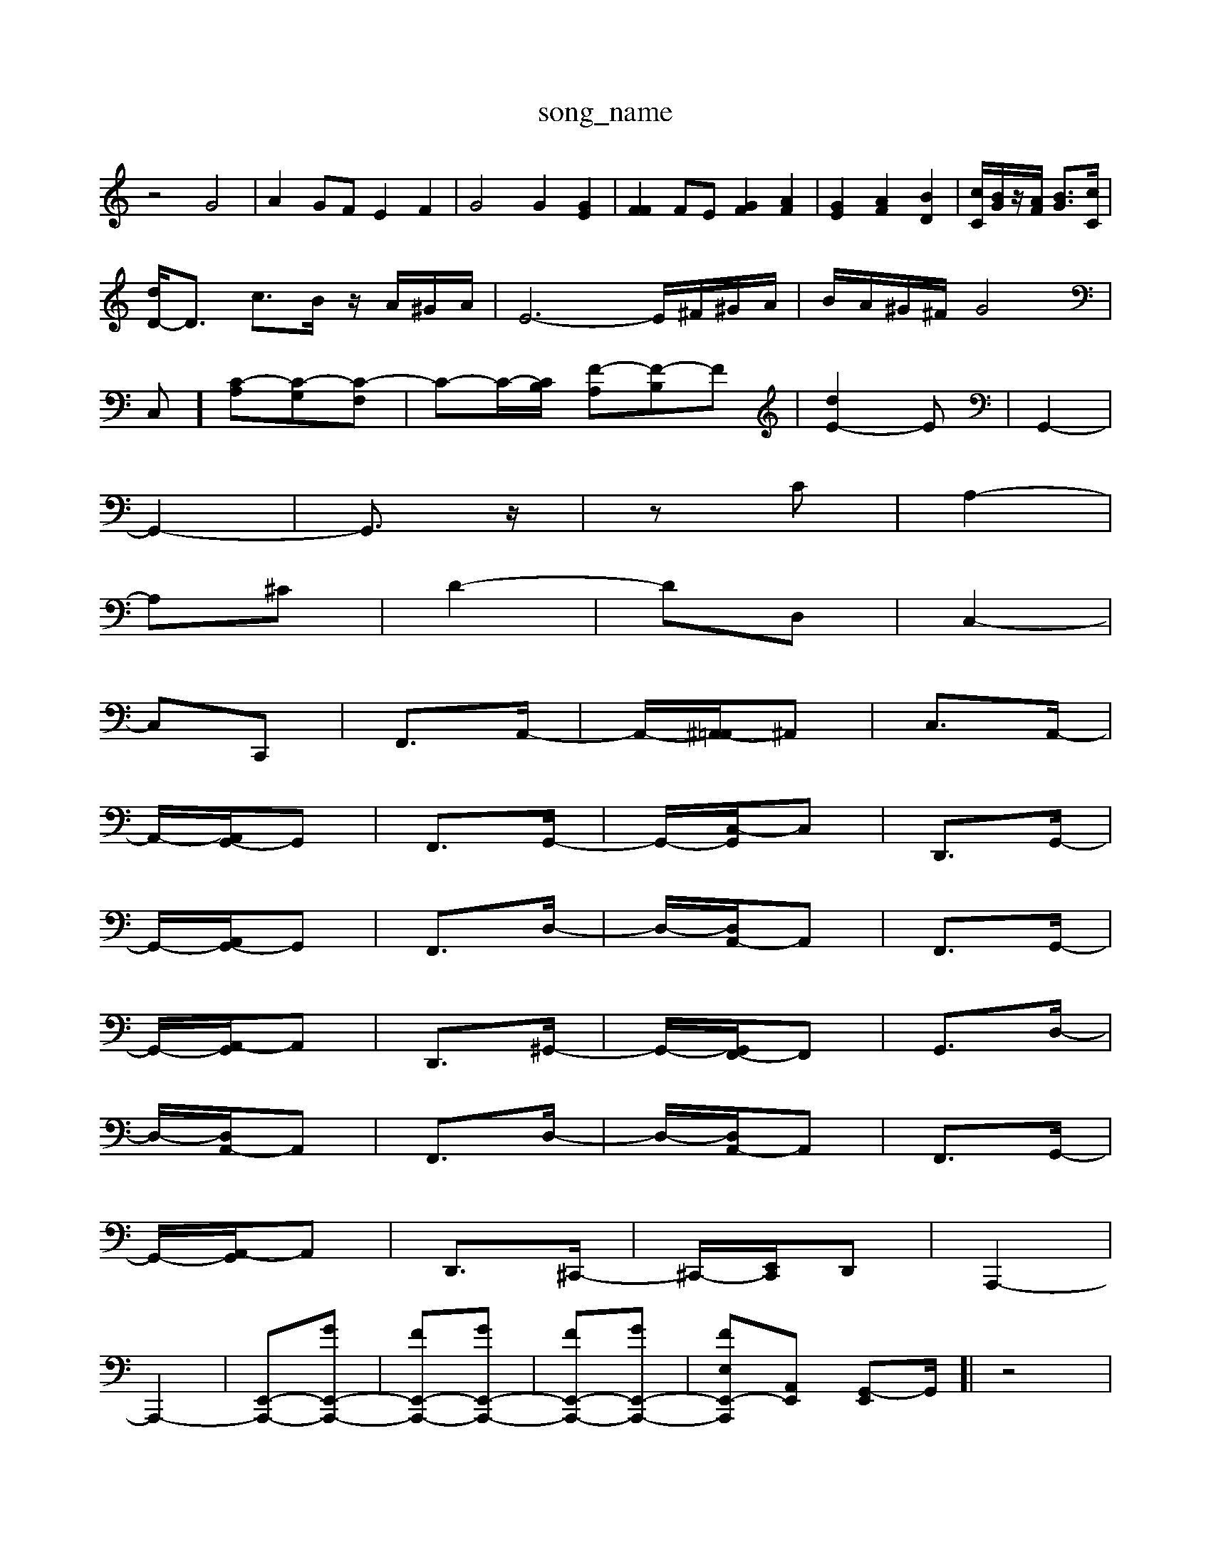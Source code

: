 X: 1
T:song_name
K:C % 0 sharps
V:1
%%MIDI program 40
%%MIDI program 45
%%MIDI program 44
z4 G4| \
A2 GF E2 F2| \
G4 G2 [GE]2| \
[FF]2 FE [GF]2 [AF]2| \
[GE]2 [AF]2 [BD]2| \
[cC]/2[BG]/2z/2[AF]/2 [BG]3/2[cC]/2|
[dD-]/2D3/2 c3/2B/2 z/2A/2^G/2A/2| \
E6- E/2^F/2^G/2A/2| \
B/2A/2^G/2^F/2 G4|
C,] [C-A,][C-G,][C-F,]| \
C-C/2-[CB,]/2 [F-A,][F-B,]F| \
[dE-]2E| \
G,,2-|
G,,2-| \
G,,3/2z/2| \
zC| \
A,2-|
A,^C| \
D2-| \
DD,| \
C,2-|
C,C,,| \
F,,3/2A,,/2-| \
A,,/2-[^A,,-=A,,]/2^A,,| \
C,3/2A,,/2-|
A,,/2-[A,,G,,-]/2G,,| \
F,,3/2G,,/2-| \
G,,/2-[C,-G,,]/2C,| \
D,,3/2G,,/2-|
G,,/2-[A,,G,,-]/2G,,| \
F,,3/2D,/2-| \
D,/2-[D,A,,-]/2A,,| \
F,,3/2G,,/2-|
G,,/2-[A,,-G,,]/2A,,| \
D,,3/2^G,,/2-| \
G,,/2-[G,,F,,-]/2F,,| \
G,,3/2D,/2-|
D,/2-[D,A,,-]/2A,,| \
F,,3/2D,/2-| \
D,/2-[D,A,,-]/2A,,| \
F,,3/2G,,/2-|
G,,/2-[A,,-G,,]/2A,,| \
D,,3/2^C,,/2-| \
^C,,/2-[C,,-E,,]/2D,,| \
A,,,2-|
A,,,2-| \
[E,,-A,,,-][GE,,-A,,,-]| \
[FE,,-A,,,-][GE,,-A,,,-]| \
[FE,,-A,,,-][GE,,-A,,,-]| \
[FE,E,,-A,,,-][A,,E,,] [G,,-E,,][G,,-]/2[| \
z4|
z2 E2| \
A2 G2| \
A2 A2| \
zB AB|
^F2 F2| \
^G2 G2| \
zA GA| \
zA GA|
zA GA| \
zA GA| \
zA GA| \
zG ^FG|
z^F EF| \
G^A GE| \
A^A,| \
A,C DE ^A,E,|
A,C FA cE| \
FA ^A^F ^DG| \
^CA ce fd| \
^g=a gf ef|
ge ^cA EC| \
F,D Ad fa| \
gB Ec eA ^Ge| \
Ge fB BG| \
Ad ec' ^ac'|
e'c' ^F-[gd-] [fd-][ed-]| \
[f-d]/2f/2-[f-d] [f-c]/2[f-F]/2[f-c]/2[f-B]/2 [f-c][f-d] [f-A][f-B]|
[^f-e-][f-e-B]/2[fe-]/2 [e-d-]/2[ed-^c-]/2[dc-B-]/2[cB-]/2 [BA-]/2A/2^G AB| \
c/2-[d-c]/2[dc-]/2[d-c]/2 [dc-]/2[d-c]/2[dc-]/2[d-c]/2 [dF-]/2[A-F]/2A/2A/2 d/2-[dA]/2[dG-]/2[cG]/2| \
[A-F]/2[A-E]/2[AD]/2[A^F]/2 [d-B]/2[d-D]/2[d-B]/2[d-D]/2 [d-B]/2[d-D]/2[d-B]/2[dG]/2| \
[c-A][cE] [d-F]/2[d-B]/2[d-G]/2[d-D]/2 [d-B]/2[d-C]/2[d-B,] [d-A][d-^G] [d-A]/2[d-c]/2[d-B]/2[d-A]/2| \
[dB-][c-B]/2c/2 dc BA ^G3^F| \
 (3E2^F2G2  (3A2B2^G2  (3E2F2G2| \
A/2 B,,/2zD,/2B,,/2A,,/2 G,,2 z/2z/2z/2z/2| \
B,,2 E,2 G,2 A,2| \
G,2 ^F,2 G,2 ^D2|
E,2 A,2 z2 D,2| \
z2 E,2 F,2 G,2| \
F,2 D,2 B,,2 B,,2| \
G,,2 B,2 [E,E,,]2 [D,^F,,]2|
[D,G,,-]2 [F,G,,-]2 [E,G,,-][D,G,,-] [C,-G,,]3/2C,/2 [D,F,,]4| \
[D,-E,,]2 [D,-F,,]2 [D,E,,-]3/2E,,/2 [E,E,,]2| \
[A,,F,,-]2 [B,,F,,-][B,,F,,] [C,E,,-]2 [B,,E,,]2 ^C,2 [^D,B,,,]2|
[D,B,,, A,,-C,/2z/2 A,,2-| \
A,,D, G,,A,, B,,G,,| \
C,E, F,G, A,A,,|
F,,^A] [bfDA,]2| \
[b-d-F,][bdG,] [g-c-E,][gc-F,] [g-c-E,][g-cG,]| \
[g-B-D,][gBE,] [g-B-E,][geB,] [g-eE][g-d] [g-cE-][g^dE]| \
[^f-A-D][f-A-E] [f-A-F][fA=A] GA [^AG-F-]/2[AF]/2[GE-]| \
[AE][GE] [F^D]4|
[B,E,-]/2[CE,-]/2[B,E,] [CA,-][DA,] [EG,]2| \
[FF,-][EF,] [DG,]2 [AG,]2 [D-A,]2 [D^G,]2|
[DA,-]2 [EA,]2 [FA,]2 [^A,2 C/2B,/2z/2A,/2| \
[AB]3/2[dA-]/2[cA-]/2|
[BA]2 c3/2B/2 cz| \
e3-[dB] [ec-]3[dc-]/2c/2|
[dB-]4 [c-B-][c-B-A]/2[c-B]/2 [cB-][d-B-]| \
[d-B]/2d/2-[d-A]/2[d-G]/2 [d-^F][d-B] [d-F][d-B]| \
[d-E][d^F] [c-E][cA] [d-F][dG] [=c-A][c=G]| \
[d-F][d-E] [d-D][d^C] [c-D][cE] [AF][GE]| \
[F-D][FC] [FD][F-C] [F-B,][F-A,] [FD-]2| \
[E-D][EC] [F-^A,]2 [F=A,-][EA,-]| \
[DA,-][DA,]/2D/2F/2| \
B/2d/2g/2f/2 e/2c/2f/2G/2 f/2c/2B/2A/2 z/2f/2d/2c/2| \
d/2f/2e/2d/2 z/2c/2d/2e/2 f/2g/2a/2b/2